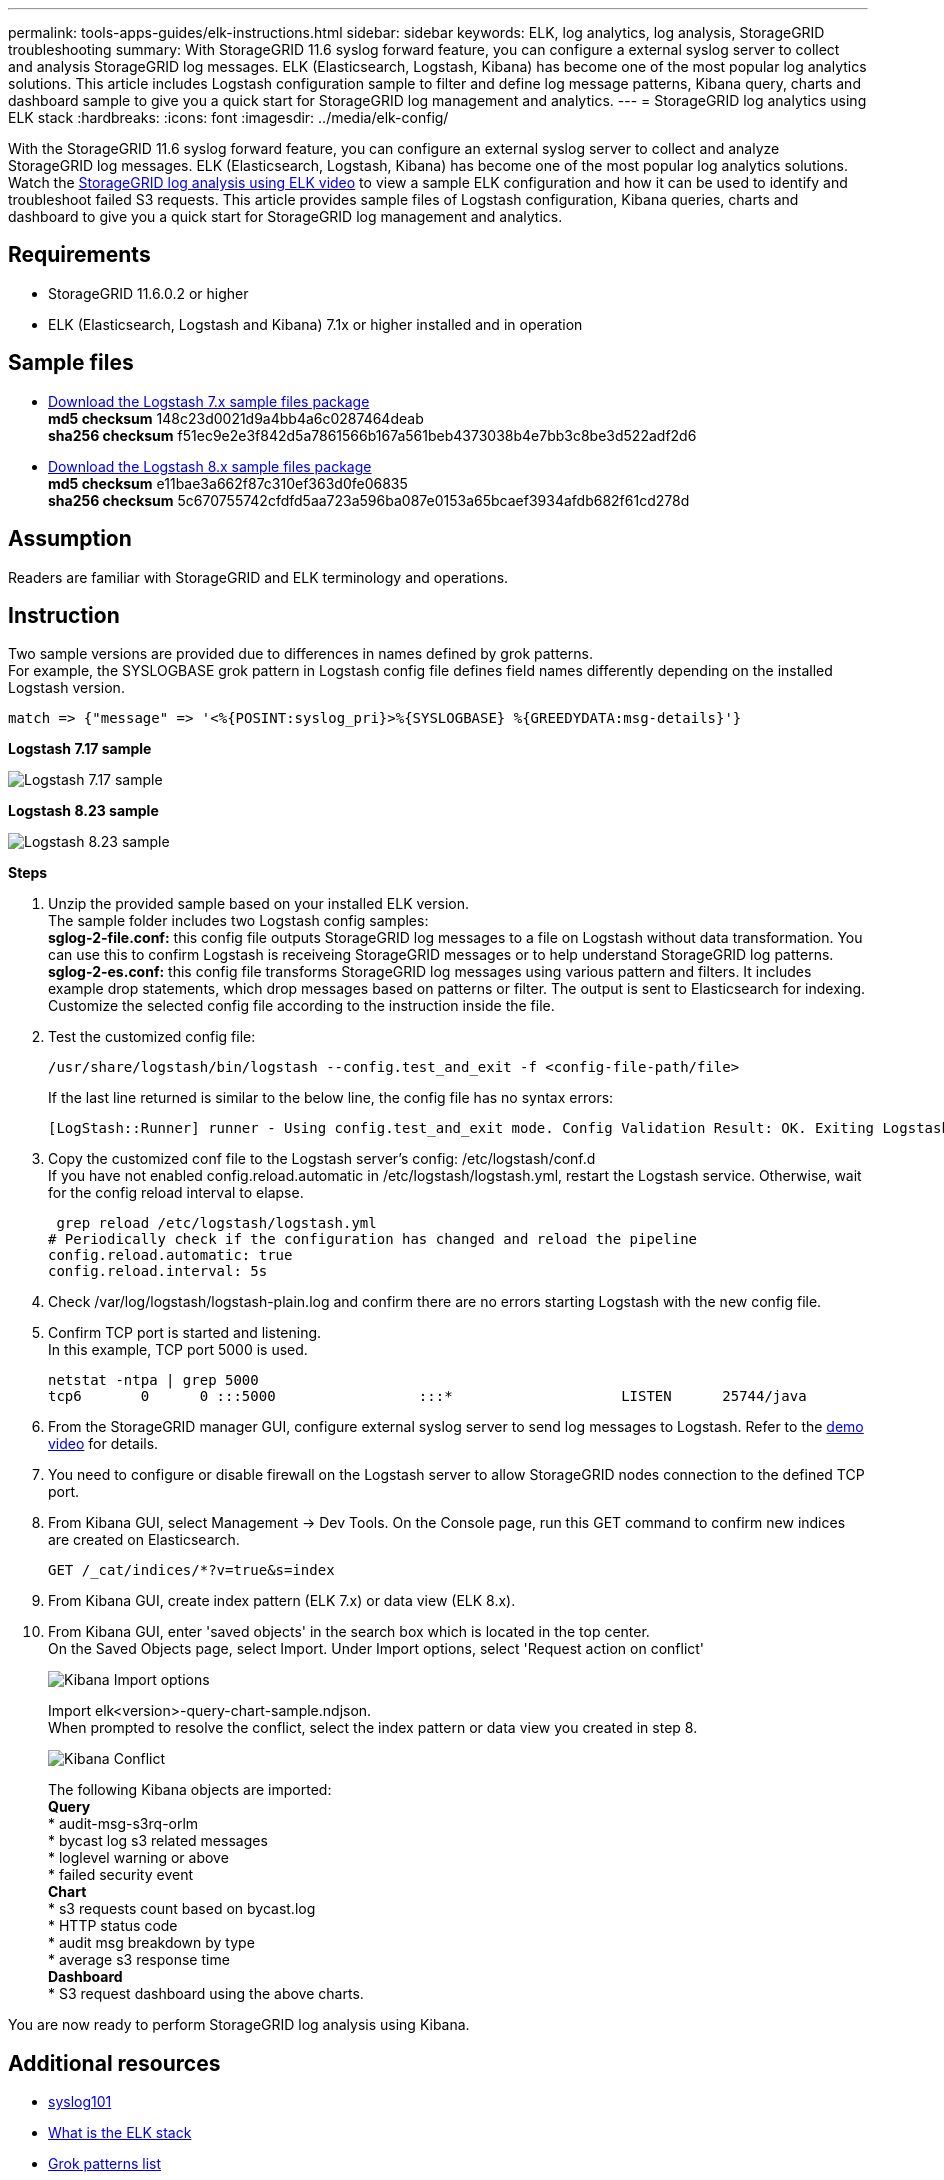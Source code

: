 ---
permalink: tools-apps-guides/elk-instructions.html
sidebar: sidebar
keywords: ELK, log analytics, log analysis, StorageGRID troubleshooting
summary: With StorageGRID 11.6 syslog forward feature, you can configure a external syslog server to collect and analysis StorageGRID log messages.  ELK (Elasticsearch, Logstash, Kibana) has become one of the most popular log analytics solutions.  This article includes Logstash configuration sample to filter and define log message patterns, Kibana query, charts and dashboard sample to give you a quick start for StorageGRID log management and analytics. 
---
= StorageGRID log analytics using ELK stack
:hardbreaks:
:icons: font
:imagesdir: ../media/elk-config/

[.lead]
With the StorageGRID 11.6 syslog forward feature, you can configure an external syslog server to collect and analyze StorageGRID log messages.  ELK (Elasticsearch, Logstash, Kibana) has become one of the most popular log analytics solutions.  Watch the https://www.netapp.tv/details/29396[StorageGRID log analysis using ELK video] to view a sample ELK configuration and how it can be used to identify and troubleshoot failed S3 requests.  
This article provides sample files of Logstash configuration, Kibana queries, charts and dashboard to give you a quick start for StorageGRID log management and analytics.

== Requirements

* StorageGRID 11.6.0.2 or higher
* ELK (Elasticsearch, Logstash and Kibana) 7.1x or higher installed and in operation

== Sample files

* link:../media/elk-config/elk7-sample.zip[Download the Logstash 7.x sample files package] +
   *md5 checksum* 148c23d0021d9a4bb4a6c0287464deab +
   *sha256 checksum* f51ec9e2e3f842d5a7861566b167a561beb4373038b4e7bb3c8be3d522adf2d6   

* link:../media/elk-config/elk8-sample.zip[Download the Logstash 8.x sample files package] +
    *md5 checksum* e11bae3a662f87c310ef363d0fe06835 +
    *sha256 checksum* 5c670755742cfdfd5aa723a596ba087e0153a65bcaef3934afdb682f61cd278d   


== Assumption

Readers are familiar with StorageGRID and ELK terminology and operations. 

== Instruction

Two sample versions are provided due to differences in names defined by grok patterns. +
For example, the SYSLOGBASE grok pattern in Logstash config file defines field names differently depending on the installed Logstash version. 

----
match => {"message" => '<%{POSINT:syslog_pri}>%{SYSLOGBASE} %{GREEDYDATA:msg-details}'}
----


*Logstash 7.17 sample*

image::logstash-7.17.fields-sample.png[Logstash 7.17 sample]

*Logstash 8.23 sample*

image::logstash-8.x.fields-sample.png[Logstash 8.23 sample]

*Steps*

. Unzip the provided sample based on your installed ELK version. +
The sample folder includes two Logstash config samples: +
*sglog-2-file.conf:* this config file outputs StorageGRID log messages to a file on Logstash without data transformation.  You can use this to confirm Logstash is receiveing StorageGRID messages or to help understand StorageGRID log patterns. +
*sglog-2-es.conf:* this config file transforms StorageGRID log messages using various pattern and filters.  It includes example drop statements, which drop messages based on patterns or filter. The output is sent to Elasticsearch for indexing. +
Customize the selected config file according to the instruction inside the file.

. Test the customized config file:
+
----
/usr/share/logstash/bin/logstash --config.test_and_exit -f <config-file-path/file>
----
If the last line returned is similar to the below line, the config file has no syntax errors:
+
---- 
[LogStash::Runner] runner - Using config.test_and_exit mode. Config Validation Result: OK. Exiting Logstash
----

. Copy the customized conf file to the Logstash server's config: /etc/logstash/conf.d +
If you have not enabled config.reload.automatic in /etc/logstash/logstash.yml, restart the Logstash service.  Otherwise, wait for the config reload interval to elapse. 
+
----
 grep reload /etc/logstash/logstash.yml
# Periodically check if the configuration has changed and reload the pipeline
config.reload.automatic: true
config.reload.interval: 5s
----

. Check /var/log/logstash/logstash-plain.log and confirm there are no errors starting Logstash with the new config file.

. Confirm TCP port is started and listening.  +
In this example, TCP port 5000 is used. 
+
---- 
netstat -ntpa | grep 5000
tcp6       0      0 :::5000                 :::*                    LISTEN      25744/java
----

. From the StorageGRID manager GUI, configure external syslog server to send log messages to Logstash.  Refer to the https://www.netapp.tv/details/29396[demo video] for details. 

. You need to configure or disable firewall on the Logstash server to allow StorageGRID nodes connection to the defined TCP port.

. From Kibana GUI, select Management -> Dev Tools. On the Console page, run this GET command to confirm new indices are created on Elasticsearch.
+
----
GET /_cat/indices/*?v=true&s=index
----

. From Kibana GUI, create index pattern (ELK 7.x) or data view (ELK 8.x).

. From Kibana GUI, enter 'saved objects' in the search box which is located in the top center. +
On the Saved Objects page, select Import. Under Import options, select 'Request action on conflict'  
+
image::kibana-import-options.png[Kibana Import options]
+
Import elk<version>-query-chart-sample.ndjson. +
When prompted to resolve the conflict, select the index pattern or data view you created in step 8.
+
image::kibana-import-conflict.png[Kibana Conflict]
+
The following Kibana objects are imported: + 
*Query* +
* audit-msg-s3rq-orlm +
* bycast log s3 related messages +
* loglevel warning or above +
* failed security event +
*Chart* +
* s3 requests count based on bycast.log +
* HTTP status code +
* audit msg breakdown by type +
* average s3 response time +
*Dashboard* +
* S3 request dashboard using the above charts.

You are now ready to perform StorageGRID log analysis using Kibana. 


== Additional resources
* https://coralogix.com/blog/syslog-101-everything-you-need-to-know-to-get-started/[syslog101]
* https://www.elastic.co/what-is/elk-stack[What is the ELK stack]
* https://github.com/hpcugent/logstash-patterns/blob/master/files/grok-patterns[Grok patterns list]
* https://logz.io/blog/logstash-grok/[A beginner's guide to Logstash: Grok]
* https://coralogix.com/blog/a-practical-guide-to-logstash-syslog-deep-dive/[A practical guide to Logstash: syslog deep dive]
* https://www.elastic.co/guide/en/kibana/master/document-explorer.html[Kibana guide – Explore the document]
* https://docs.netapp.com/us-en/storagegrid-116/audit/index.html[StorageGRID audit log messages reference]

_By Angela Cheng_
